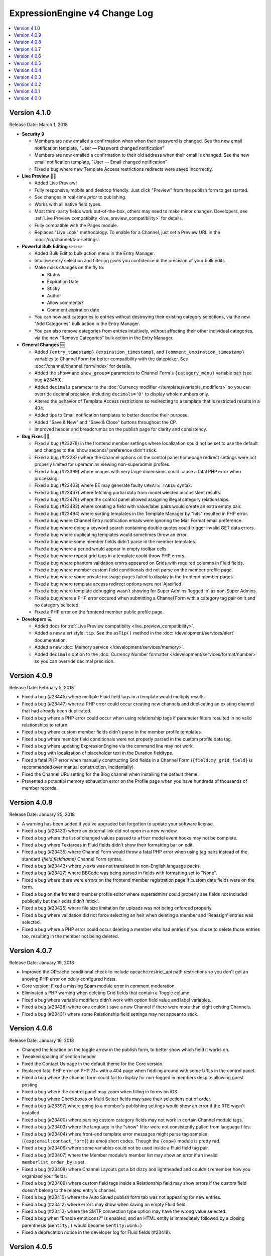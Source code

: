 ExpressionEngine v4 Change Log
==============================

.. contents::
   :local:
   :depth: 1

Version 4.1.0
-------------

Release Date: March 1, 2018

- **Security** 🔒

  - Members are now emailed a confirmation when when their password is changed. See the new email notification template, "User — Password changed notification"
  - Members are now emailed a confirmation to their old address when their email is changed. See the new email notification template, "User — Email changed notification"
  - Fixed a bug where new Template Access restrictions redirects were saved incorrectly.

- **Live Preview** 🍾🎉

  - Added Live Preview!
  - Fully responsive, mobile and desktop friendly. Just click "Preview" from the publish form to get started.
  - See changes in real-time *prior* to publishing.
  - Works with all native field types.
  - Most third-party fields work out-of-the-box, others may need to make minor changes. Developers, see :ref:`Live Preview compatibilty <live_preview_compatibility>` for details.
  - Fully compatible with the Pages module.
  - Replaces "Live Look" methodology. To enable for a Channel, just set a Preview URL in the :doc:`/cp/channel/tab-settings`.

- **Powerful Bulk Editing** ✏️✏️✏️

  - Added Bulk Edit to bulk action menu in the Entry Manager.
  - Intuitive entry selection and filtering gives you confidence in the precision of your bulk edits.
  - Make mass changes on the fly to:

    + Status
    + Expiration Date
    + Sticky
    + Author
    + Allow comments?
    + Comment expiration date

  - You can now add categories to entries without destroying their existing category selections, via the new "Add Categories" bulk action in the Entry Manager.
  - You can also remove categories from entries intuitively, without affecting their other individual categories, via the new "Remove Categories" bulk action in the Entry Manager.

- **General Changes** 🆕

  - Added ``{entry_timestamp}`` ``{expiration_timestamp}``, and ``{comment_expiration_timestamp}`` variables to Channel Form for better compatibility with the datepicker. See :doc:`/channel/channel_form/index` for details.
  - Added the ``show=`` and ``show_group=`` parameters to Channel Form's ``{category_menu}`` variable pair (see bug #23459).
  - Added ``decimals`` parameter to the :doc:`Currency modifier </templates/variable_modifiers>` so you can override decimal precision, including ``decimals='0'`` to display whole numbers only.
  - Altered the behavior of Template Access restrictions so redirecting to a template that is restricted results in a 404.
  - Added tips to Email notification templates to better describe their purpose.
  - Added "Save & New" and "Save & Close" buttons throughout the CP.
  - Improved header and breadcrumbs on the publish page for clarity and consistency.

- **Bug Fixes** 💃🐛

  - Fixed a bug (#23278) in the frontend member settings where localization could not be set to use the default and changes to the 'show seconds' preference didn't stick.
  - Fixed a bug (#23287) where the Channel options on the control panel homepage redirect settings were not properly limited for uperadmins viewing non-superadmin profiles.
  - Fixed a bug (#23399) where images with very large dimensions could cause a fatal PHP error when processing.
  - Fixed a bug (#23463) where EE may generate faulty ``CREATE TABLE`` syntax.
  - Fixed a bug (#23467) where fetching partial data from model wielded inconsistent results.
  - Fixed a bug (#23476) where the control panel allowed assigning illegal category relationships.
  - Fixed a bug (#23482) where creating a field with value/label pairs would create an extra empty pair.
  - Fixed a bug (#23494) where sorting templates in the Template Manager by "hits" resulted in PHP error.
  - Fixed a bug where Channel Entry notification emails were ignoring the Mail Format email preference.
  - Fixed a bug where doing a keyword search containing double quotes could trigger invalid GET data errors.
  - Fixed a bug where duplicating templates would sometimes throw an error.
  - Fixed a bug where some member fields didn't parse in the member templates.
  - Fixed a bug where a period would appear in empty toolbar cells.
  - Fixed a bug where repeat grid tags in a template could throw PHP errors.
  - Fixed a bug where phantom validation erorrs appeared on Grids with required columns in Fluid fields.
  - Fixed a bug where member custom field conditionals did not parse on the member profile page.
  - Fixed a bug where some private message pages failed to display in the frontend member pages.
  - Fixed a bug where template access redirect options were not 'Ajaxified'.
  - Fixed a bug where template debugging wasn't showing for Super Admins 'logged in' as non-Super Admins.
  - Fixed a bug where a PHP error occured when submitting a Channel Form with a category tag pair on it and no category selected.
  - Fixed a PHP error on the frontend member public profile page.

- **Developers** 💻

  - Added docs for :ref:`Live Preview compatibilty <live_preview_compatibility>`.
  - Added a new alert style: ``tip``. See the ``asTip()`` method in the :doc:`/development/services/alert` documentation.
  - Added a new :doc:`Memory service </development/services/memory>`.
  - Added ``decimals`` option to the :doc:`Currency Number formatter </development/services/format/number>` so you can override decimal precision.



Version 4.0.9
-------------

Release Date: February 5, 2018

- Fixed a bug (#23445) where multiple Fluid field tags in a template would multiply results.
- Fixed a bug (#23447) where a PHP error could occur creating new channels and duplicating an existing channel that had already been duplicated.
- Fixed a bug where a PHP error could occur when using relationship tags if parameter filters resulted in no valid relationships to return.
- Fixed a bug where custom member fields didn't parse in the member profile templates.
- Fixed a bug where member field conditionals were not properly parsed in the custom profile data tag.
- Fixed a bug where updating ExpressionEngine via the command line may not work.
- Fixed a bug with localization of placeholder text in the Duration fieldtype.
- Fixed a fatal PHP error when manually constructing Grid fields in a Channel Form (``{field:my_grid_field}`` is recommended over manual construction, incidentally).
- Fixed the Channel URL setting for the Blog channel when installing the default theme.
- Prevented a potential memory exhaustion error on the Profile page when you have hundreds of thousands of member records.


Version 4.0.8
-------------

Release Date: January 25, 2018

- A warning has been added if you've upgraded but forgotten to update your software license.
- Fixed a bug (#23433) where an external link did not open in a new window.
- Fixed a bug where the list of changed values passed to ``after`` model event hooks may not be complete.
- Fixed a bug where Textareas in Fluid fields didn't show their formatting bar on edit.
- Fixed a bug (#23435) where Channel Form would throw a fatal PHP error when using tag pairs instead of the standard `{field:fieldname}` Channel Form syntax.
- Fixed a bug (#23443) where `y-axis` was not translated in non-English language packs.
- Fixed a bug (#23427) where BBCode was being parsed in fields with formatting set to "None".
- Fixed a bug where there were errors on the frontend member registration page if custom date fields were on the form.
- Fixed a bug on the frontend member profile editor where superadmins could properly see fields not included publically but their edits didn't 'stick'.
- Fixed a bug (#23425) where file size limitation for uploads was not being enforced properly.
- Fixed a bug where validation did not force selecting an heir when deleting a member and ‘Reassign’ entries was selected.
- Fixed a bug where a PHP error could occur deleting a member who had entries if you chose to delete those entries too, resulting in the member not being deleted.


Version 4.0.7
-------------

Release Date: January 19, 2018

- Improved the OPcache conditional check to include opcache.restrict_api path restrictions so you don't get an anoying PHP error on oddly configured hosts.
- Core version: Fixed a missing Spam module error in comment moderation.
- Eliminated a PHP warning when deleting Grid fields that contain a Toggle column.
- Fixed a bug where variable modifiers didn't work with option field value and label variables.
- Fixed a bug (#23428) where one couldn't save a new Channel if there were more than eight existing Channels.
- Fixed a bug (#23431) where some Relationship field settings may not appear to stick.


Version 4.0.6
-------------

Release Date: January 16, 2018

- Changed the location on the toggle arrow in the publish form, to better show which field it works on.
- Tweaked spacing of section header
- Fixed the Contact Us page in the default theme for the Core version.
- Replaced fatal PHP error on PHP 7.1+ with a 404 page when fiddling around with some URLs in the control panel.
- Fixed a bug where the channel form could fail to display for non-logged in members despite allowing guest posting.
- Fixed a bug where the control panel may zoom when filling in forms on iOS.
- Fixed a bug where Checkboxes or Multi Select fields may save their selections out of order.
- Fixed a bug (#23397) where going to a member's publishing settings would show an error if the RTE wasn't installed.
- Fixed a bug (#23400) where parsing custom category fields may not work in certain Channel module tags.
- Fixed a bug (#23403) where the language in the "show" filter were not consistently pulled from language files.
- Fixed a bug (#23404) where front-end template error messages might parse tag samples (``{exp:email:contact_form}``) as emoji short codes. Though the ``{exp✉️}`` module is pretty rad.
- Fixed a bug (#23406) where some variables could not be used inside a Fluid field tag pair.
- Fixed a bug (#23407) where the Member module's member list may show an error if an invalid ``memberlist_order_by`` is set.
- Fixed a bug (#23408) where Channel Layouts got a bit dizzy and lightheaded and couldn't remember how you organized your fields.
- Fixed a bug (#23409) where custom field tags inside a Relationship field may show errors if the custom field doesn't belong to the related entry's channel.
- Fixed a bug (#23410) where the Auto Saved publish form tab was not appearing for new entries.
- Fixed a bug (#23412) where errors may show when saving an empty Fluid field.
- Fixed a bug (#23413) where the SMTP connection type option may have the wrong value selected.
- Fixed a bug when "Enable emoticons?" is enabled, and an HTML entity is immediately followed by a closing parenthesis (``&entity;)`` would become ``&entity:wink:``)
- Fixed a deprecation notice in the developer log for Fluid fields (#23418).


Version 4.0.5
-------------

Release Date: January 09, 2018

- Changed template selection UI for template routes to a dropdown.
- Made toggle fields accessible to screen readers.
- When editing a field, the groups the field is in now show as active in the field group navigation menu.
- Fixed a bug (#23372) where adding a Grid row may also alter the markup of some third-party fieldtypes within the Grid.
- Fixed a bug (#23368) where Grid variable modifiers may not render.
- Fixed a bug (#23364) where the Member Import utility would not import data into custom fields.
- Fixed a bug (#23376) where pressing the escape key to dismiss a modal may not always work.
- Fixed a bug where a template with conditionals may show an error under PHP 7.2.
- Fixed a bug where the filter on the Fluid field's Add button was not working.
- Fixed a bug (#23380) where saving a category field without entering a name would show a PHP error.
- Fixed a bug (#23380) where deleting a category group that has category fields may show an error.
- Fixed a bug (#23379) where saving a channel saved in EE 3 may show an error regarding the search excerpt.
- Fixed a bug (#23383) where the button text on the idle login modal may disappear.
- Fixed a bug (#23391) where you may not be able to limit a File field to a specific upload directory in a Grid.
- Fixed a bug (#23393) where applying a new field format to existing entries may fail.
- Fixed a bug where multi-channel Channel Entry tags would sometimes show a PHP error.
- Fixed a bug where Grid couldn't add new rows in Channel Form.
- Fixed a bug in the manual updater where the displayed update step was actually one step behind what it was running.
- Fixed a reference in the RSS module to the legacy Member "URL" field.
- Fixed a SQL error in Channel Form when using Dropdown fields pre-populated by newly created custom fields.
- Fixed a bug (#23375) where the Search and Replace utility was not saving Template changes to the filesystem.
- Fixed a bug (#23384) where accented characters (ä, ö, ü, ß, etc.) in Channel or Field names were not being translated to their ascii equivalents (ae, oe, ue, ss, etc.).
- Fixed a username length validation message (bug #23288).
- Fixed a bug (#23388) where a validation error was wrongly triggered when editing a Metaweblog configuration.
- Fixed a bug where a PHP error occurred when non-superadmins filtered the templates by a specific template group, even though they had permission to access the group.
- Fixed a bug (#23386) where new fields were not always assigned to a group when using 'Save & New' to create multiple fields in a group.
- Removed usage of PHP 7.2's deprecated ``each()`` function in the XSS library.
- **Developers:** Fixed some erroneous, old, hand-written SQL references to field groups in the legacy API. You won't notice, because you're using ExpressionEngine's modern APIs.

Version 4.0.4
-------------

Release Date: December 22, 2017

- Fixed a PHP error in the Metaweblog control panel where it erroneously tried to use a field group id to populate the fields.
- Fixed a PHP warning that could occur if you tried to update ExpressionEngine while unable to connect to the internet.
- Fixed a bug (#23353) where it may not be clear which site a template belongs to in the Duplicate Template list.
- Fixed a bug (#23354) where the first variable in a Layout list may not parse.
- Fixed a bug (#23357) where the Entry Manager listing may load in the wrong scroll position in Firefox.
- Fixed a bug (#23358) where Channels may have malformed category group associations saved to them.
- Fixed a bug (#23360) where the `base_path` config override may not be applied in some cases.
- Fixed a bug (#23365) where the 4.0.1 update routine may fail if there are orhpaned Channel layout records.
- Fixed a bug (#23367) where the Search module may show an SQL error if the `search_in=` parameter was set.
- Fixed a bug in the control panel member profile page, where the Avatar path was not correctly filtered for the current Site's preferences.
- Fixed a bug where Channel preferences like "Render URLs and Email addresses as links?" were not respected in Relationship variables.
- Fixed a bug where some third-party tables could cause an error when importing SQL backups made with the Database Backup utility.
- Fixed a bug where submitting the channel form could show an error if the URL title field was not included on the form.
- Fixed a bug where the Pages template dropdown may break if there is a numerically-named template group.
- Fixed some PHP warnings in the Comment module when certain variables were accessed (e.g. ``{comment_url_title_auto_path}``)
- **Developers:** Fixed a bug where the ``parseTagParameters()`` method returned an empty array rather than the default parameter array when there were no parameters set in the tag.


Version 4.0.3
-------------

Release Date: December 15, 2017

- Version checks are still cached if caching is disabled.
- Fixed a bug where the installer may not properly determine the correct database collation to use.
- Fixed a bug (#23340) where the Menu Manager would show JSON output when adding a menu item in Firefox.
- Fixed a bug where some drop down menus might have two scroll bars.
- Fixed a bug where deleting a Grid column that contained validation errors would not re-enable the Save buttons.
- Fixed a bug (#23346) where submitting the Fluid field settings form while the field list is filtered would show a field removal warning.
- Fixed a bug (#23347) where the Quick Links management page would show an error under PHP 7.2.
- Fixed a bug where a relationship to an entry with a Fluid field didn't parse the Fluid field tags.
- Fixed a bug (#23339) where a PHP warning was issued in the CP Logs utility.
- Fixed a bug in SimplePie that prevented the RSS Parser (and ExpressionEngine news feed) from working in CentOS 6 and other environments with outdated cURL libs. (Hey CentOS, they fixed that in 2010...)
- Fixed a bug where a channel form posting to a channel not on the current site could trigger an author validation error if guest posting was enabled.


Version 4.0.2
-------------

Release Date: December 13, 2017

- Increased security against potential environment information leakage.
- Adjusted the ``return=`` parameter of the contact form to accept template_group/template paths.
- Fixed a bug (#23318) where hiding the Channel selection field in an Entry would trigger a validation error on save.
- Fixed a bug (#23319) where a single relationship field could not have its selection deselected.
- Fixed a bug (#23320) where certain grid fields didn't always parse their variables.
- Fixed a bug (#23321) where the contact form would sometimes submit to an invalid URL.
- Fixed a bug (#23322) where members could not assign an RTE toolset.
- Fixed a bug (#23325) where an RTE field may appear twice inside a Grid inside a Fluid field.
- Fixed a bug (#23326) where hiding the author field in a layout could make autosaves throw an error on edit.
- Fixed a bug (#23327) where an empty custom layout tab refused to be deleted.
- Fixed a bug (#23329) where the sticky toggle in channel entries didn't stick.
- Fixed a bug in Channel Form where ``{status_menu}`` wouldn't include custom statii (as they say in dog-latin).
- Fixed a bug where populating fields with content from another channel could produce fatal errors.
- Fixed a bug where some tags were left unparsed in PHP 5.x.
- Fixed a fatal PHP error in the Core version that could occur when submitting a comment.


Version 4.0.1
-------------

Release Date: December 8, 2017

- The thumbnail view of the file picker now defaults to showing 25 at a time.
- Fixed a bug with ordering channel entries by custom fields.
- Fixed a bug where some file tags were left unparsed.
- Fixed a bug where relationshp fields threw errors when sorting by a relationship field.
- Fixed a bug (#23308) where settings for new channels had the wrong defaults applied, causing some entries to encode their HTML.
- Fixed a bug (#23307) where adding a field to an existing channel then editing an entry woudln't save the new field data.
- Fixed a bug where adding a field to an existing channel with a layout wouldn't always let you move that field in the layout.
- Fixed a bug where pagination forgot your filters in the Field Manager.
- Fixed a bug (#23313) where resolving a filename conflict on upload didn't work.
- Fixed a bug (#23303) where there was an HTML encoding issue on the CP Settings member profile page.
- Fixed a bug (#23309) where a textarea inside a Grid inside a Fluid field with formatting buttons showing would show an error on field render.
- Fixed a bug (#23312) where there might be an undefined constant error on some environments.


Version 4.0.0
--------------

Release Date: December 6, 2017

- One-click Updater

  - Simple, reliable, in-app updates let you easily keep up-to-date with the latest features, bug fixes, and security patches.
  - Get notifications right in your control panel, click update, blink, and enjoy the latest version!
  - Backs up your data before updating for safety.
  - Handles server issues or unanticipated problems gracefully, giving you a one-click restoration option.
  - Includes a command-line interface utility for scripting or performing updates without using the control panel.
  - Manual updates are still easy if needed, using the same two-folder replacement method as v3.

- Fluid Fieldtype

  - Added the :doc:`Fluid Fieldtype </fieldtypes/fluid>`, a special fieldtype that can contain multiple instances of other Fieldtypes!
  - Gives content authors 100% control over the order and types of content used to build an entry, while the site builder retains 100% control over the layout and markup. Goodbye WYSIWYG tag soup!
  - Yes, Fluid fields can contain Grids and Relationships. 😉

- Channel Fields, Unleashed!

  - Fields can now be assigned to Channels à la carte.
  - Field Groups are now optional and serve as an organizational convenience.
  - Channel Fields can be reused by multiple Channels and even in multiple Field Groups.
  - Channel Fields can be reused across all Sites when using the Site Manager. [#fields_all_sites]_
  - You can now have as many Channel Fields as you can dream up instead of having your database server complain about some esoteric limit.

- Control Panel

  - Polish, polish everywhere!
  - Channel Manager

    + Intuitively create your Channels all from one screen. No more waterfalls when designing your information architecture.
    + Add individual fields to a Channel, field groups, or a mix of both.
    + Create and assign fields and statuses seamlessly in one spot.
    + "Save & New" functionality allows you to quickly design new Channels that need many fields.

  - Menu Manager

    + Added a handy optional menu for Comments
    + When changing a Single Link menu set item to Dropdown, the first row will be auto-filled with the Single Link data.

  - Added a new utility for backing up your database.
  - Smart, filterable, ajaxified select fields everywhere you need them.
  - Radio fields now display with the first option selected by default on new entries.
  - Added a :ref:`CodeMirror height <codemirror_height>` config override to customize the height of the Template Editor.
  - Enable/disable settings now all use a toggle UI for a simpler, unified experience administrating preferences.
  - Dozens and dozens of UX refinements to the fully-responsive control panel.

- Templating

  - Custom fields and add-on variables have some new :doc:`global modifiers </templates/variable_modifiers>`, reducing the need for plugins!

    + ``:attr_safe``
    + ``:censor``
    + ``:currency``
    + ``:decrypt``
    + ``:encrypt``
    + ``:form_prep``
    + ``:json``
    + ``:length``
    + ``:limit``
    + ``:ordinal``
    + ``:raw_content``
    + ``:replace``
    + ``:rot13``
    + ``:spellout``
    + ``:url_decode``
    + ``:url_encode``
    + ``:url_slug``

  - Added an :doc:`{exp:http_header} </add-ons/http_header/index>` native plugin allowing you to set custom headers in your templates.
  - Layout Variables can now append and prepend to existing Layout Variables, opening up a new world of staying DRY!
  - Layout and embed variables that contain dates can now accept all parameters and modifiers available to date variables.
  - Added ``title`` as a valid option to the File Entries tag ``orderby=`` parameter.
  - ``{if toggle_field}`` conditionals now work as expected regardless of MySQL environment issues.
  - ``{if relationship_field}`` conditionals also now work as expected in all cases.
  - Channel Entries tag

    + Added ``show_expired="only"`` option to the Channel Entry ``show_expired`` parameter, which will bring back only expired entries.
    + Added ``sticky="only"`` option to the Channel Entry ``sticky`` parameter, which will bring back only entries marked sticky.
    + ``search:field=`` for numeric fields now supports piped values to allow ranges, e.g. ``search:year_discovered='>=1970|<1980'``
  - The search module now supports the site parameter, allowing searching across site.
  - Added ``{username}`` and ``{screen_name}`` variables to the Member Reset Password Form template.

- Emoji 😀🌐

  - Increased MySQL requirements to fully supports emoji. If you are upgrading, please see the :doc:`/installation/version_notes_4.0.0` for details.
  - Added support for emoji codes wherever Typography is performed (``:joy:`` becomes 😂). See `Emoji Catalog <https://unicodey.com/emoji-data/table.htm>`_ for a full list of supported short names.
  - Added an Emoji module. If you are using the Emoticon module, you should modernize and use the ``{exp:emoji}`` tags instead. The Emoticon module will be removed in the next major version. See the :doc:`/installation/version_notes_4.0.0` for details.

- Spam Module Improvements

  + Added a Spam overview section to the control panel Homepage for spam moderators.
  + Added a Spam Queue menu option to the Menu Manager.
  + Notifications are now sent when spam-trapped comments are approved.
  + Spam Queue is simpler to use and more clear on the actions that have taken place.
  + Fixed PHP errors in the spam Queue (#21917, #21911).
  + Fixed a PHP 7.1 incompatibility when training the Spam module.

- General Changes

  - Added the ability to set the image quality when specifying a resize or crop on your upload destinations.
  - User-level errors on the front end are now sent with 403 status codes.
  - Email module :doc:`Contact Form </add-ons/email/contact_form>` now has the ability to include a file attachment.
  - Eliminated some redundant queries when Channel Entries are saved.
  - Debugging errors no longer require an extra click to display the stack trace.
  - Error reporting can now be enabled for *all* site visitors from the control panel.
  - The :doc:`cookie path setting </cp/settings/security-privacy>` now defaults to ``/`` on new installations.
  - Removed the following default member fields, creating custom fields for any that had content: URL, location, occupation, interests, birthday, AOL IM, Yahoo IM, MSM IM, ICQ, bio.
  - Added the date field type to available member field types.
  - Channel display names now must be unique per-site.

- Security

  - Added an ``.htaccess`` file to the ``user/config`` folder to deny any web requests. But you've moved your system folder :doc:`above webroot </installation/best_practices>` anyway, right?

- Bug Fixes (only itemized bugs fixed in v4 that were *not* already backported to v3)

  - Fixed a bug (#22800) where the text fieldtype set to a number content type would not display its content if its value was zero.
  - Fixed a bug where entry comment stats could be incorrect.
  - Fixed a PHP error if the CP/URL service is called during an update.

- **Developers**

  + Please refer to :doc:`/development/v4_addon_migration` for details.

.. [#fields_all_sites] Applies to **new sites/fields only**. Upgrades from v3 will need to use a separate migration utility (coming soon) to allow existing fields to be shared across Sites.

